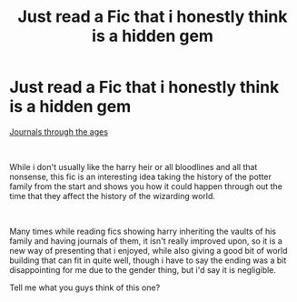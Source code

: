 #+TITLE: Just read a Fic that i honestly think is a hidden gem

* Just read a Fic that i honestly think is a hidden gem
:PROPERTIES:
:Author: GrandMagician
:Score: 10
:DateUnix: 1590943683.0
:DateShort: 2020-May-31
:FlairText: Review
:END:
[[https://archiveofourown.org/works/21752248/chapters/51896815][Journals through the ages]]

​

While i don't usually like the harry heir or all bloodlines and all that nonsense, this fic is an interesting idea taking the history of the potter family from the start and shows you how it could happen through out the time that they affect the history of the wizarding world.

​

Many times while reading fics showing harry inheriting the vaults of his family and having journals of them, it isn't really improved upon, so it is a new way of presenting that i enjoyed, while also giving a good bit of world building that can fit in quite well, though i have to say the ending was a bit disappointing for me due to the gender thing, but i'd say it is negligible.

Tell me what you guys think of this one?

